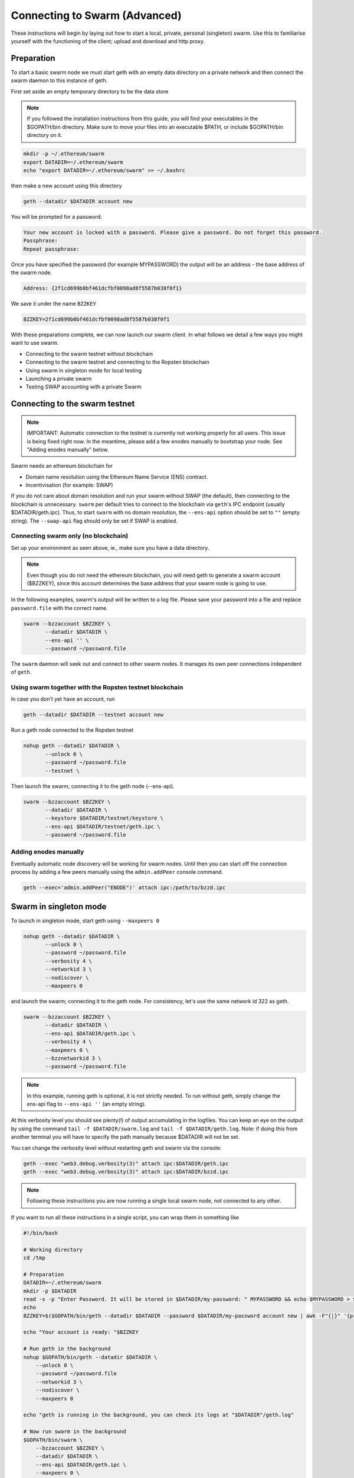 .. _run_swarm_client:

******************************
Connecting to Swarm (Advanced)
******************************

These instructions will begin by laying out how to start a local, private, personal (singleton) swarm. Use this to familiarise yourself with the functioning of the client; upload and download and http proxy.

Preparation
===========================

To start a basic swarm node we must start geth with an empty data directory on a private network and then connect the swarm daemon to this instance of geth.

First set aside an empty temporary directory to be the data store

..  note:: If you followed the installation instructions from this guide, you will find your executables in the $GOPATH/bin directory. Make sure to move your files into an executable $PATH, or include $GOPATH/bin directory on it.

.. code-block:: none

    mkdir -p ~/.ethereum/swarm
    export DATADIR=~/.ethereum/swarm
    echo "export DATADIR=~/.ethereum/swarm" >> ~/.bashrc

then make a new account using this directory

.. code-block:: none

  geth --datadir $DATADIR account new

You will be prompted for a password:

.. code-block:: none

  Your new account is locked with a password. Please give a password. Do not forget this password.
  Passphrase:
  Repeat passphrase:

Once you have specified the password (for example MYPASSWORD) the output will be an address - the base address of the swarm node.

.. code-block:: none

  Address: {2f1cd699b0bf461dcfbf0098ad8f5587b038f0f1}


We save it under the name ``BZZKEY``

.. code-block:: none

  BZZKEY=2f1cd699b0bf461dcfbf0098ad8f5587b038f0f1


With these preparations complete, we can now launch our swarm client. In what follows we detail a few ways you might want to use swarm.


* Connecting to the swarm testnet without blockchain
* Connecting to the swarm testnet and connecting to the Ropsten blockchain
* Using swarm in singleton mode for local testing
* Launching a private swarm
* Testing SWAP accounting with a private Swarm

Connecting to the swarm testnet
=================================



.. note::
    IMPORTANT: Automatic connection to the testnet is currently not working properly for all users. This issue is being fixed right now. In the meantime, please add a few enodes manually to bootstrap your node. See "Adding enodes manually" below.

Swarm needs an ethereum blockchain for

* Domain name resolution using the Ethereum Name Service (ENS) contract.
* Incentivisation (for example: SWAP)

If you do not care about domain resolution and run your swarm without SWAP (the default), then connecting to the blockchain is unnecessary. ``swarm`` per default tries to connect to the blockchain via ``geth``'s IPC endpoint (usually $DATADIR/geth.ipc). Thus, to start ``swarm`` with no domain resolution, the ``--ens-api`` option should be set to ``""`` (empty string). The ``--swap-api`` flag should only be set if SWAP is enabled.


Connecting swarm only (no blockchain)
-------------------------------------


Set up your environment as seen above, ie., make sure you have a data directory.

..  note::  Even though you do not need the ethereum blockchain, you will need geth to generate a swarm account ($BZZKEY), since this account determines the base address that your swarm node is going to use.

In the following examples, swarm's output will be written to a log file.
Please save your password into a file and replace ``password.file`` with the correct name.

.. code-block:: none

  swarm --bzzaccount $BZZKEY \
         --datadir $DATADIR \
         --ens-api '' \
         --password ~/password.file

The ``swarm`` daemon will seek out and connect to other swarm nodes. It manages its own peer connections independent of ``geth``.

Using swarm together with the Ropsten testnet blockchain
--------------------------------------------------------

In case you don't yet have an account, run

.. code-block:: none

  geth --datadir $DATADIR --testnet account new

Run a geth node connected to the Ropsten testnet

.. code-block:: none

  nohup geth --datadir $DATADIR \
         --unlock 0 \
         --password ~/password.file
         --testnet \

Then launch the swarm; connecting it to the geth node (--ens-api).


.. code-block:: none

  swarm --bzzaccount $BZZKEY \
         --datadir $DATADIR \
         --keystore $DATADIR/testnet/keystore \
         --ens-api $DATADIR/testnet/geth.ipc \
         --password ~/password.file

Adding enodes manually
------------------------

Eventually automatic node discovery will be working for swarm nodes. Until then you can start off the connection process by adding a few peers manually using the ``admin.addPeer`` console command.

.. code-block:: none

  geth --exec='admin.addPeer("ENODE")' attach ipc:/path/to/bzzd.ipc

.. uncomment_this Where ENODE is one of the following:
.. uncomment_this
.. uncomment_this.. code-block:: none

.. uncomment_this enode://01f7728a1ba53fc263bcfbc2acacc07f08358657070e17536b2845d98d1741ec2af00718c79827dfdbecf5cfcd77965824421508cc9095f378eb2b2156eb79fa@40.68.194.101:30400
.. uncomment_this enode://6d9102dd1bebb823944480282c4ba4f066f8dcf15da513268f148890ddea42d7d8afa58c76b08c16b867a58223f2b567178ac87dcfefbd68f0c3cc1990f1e3cf@40.68.194.101:30427
.. uncomment_this enode://fca15e2e40788e422b6b5fc718d7041ce395ff65959f859f63b6e4a6fe5886459609e4c5084b1a036ceca43e3eec6a914e56d767b0491cd09f503e7ef5bb87a1@40.68.194.101:30428
.. uncomment_this enode://b795d0c872061336fea95a530333ee49ca22ce519f6b9bf1573c31ac0b62c99fe5c8a222dbc83d4ef5dc9e2dfb816fdc89401a36ecfeaeaa7dba1e5285a6e63b@40.68.194.101:30429
.. uncomment_this enode://756f582f597843e630b35371fc080d63b027757493f00df91dd799069cfc6cb52ac4d8b1a56b973baf015dd0e9182ea3a172dcbf87eb33189f23522335850e99@40.68.194.101:30430
.. uncomment_this enode://d9ccde9c5a90c15a91469b865ffd81f2882dd8731e8cbcd9a493d5cf42d875cc2709ccbc568cf90128896a165ac7a0b00395c4ae1e039f17056510f56a573ef9@40.68.194.101:30431
.. uncomment_this enode://65382e9cd2e6ffdf5a8fb2de02d24ac305f1cd014324b290d28a9fba859fcd2ed95b8152a99695a6f2780c342b9815d3c8c2385b6340e96981b10728d987c259@40.68.194.101:30433
.. uncomment_this enode://7e09d045cc1522e86f70443861dceb21723fad5e2eda3370a5e14747e7a8a61809fa6c11b37b2ecf1d5aab44976375b6d695fe39d3376ff3a15057296e570d86@40.68.194.101:30434
.. uncomment_this enode://bd8c3421167f418ecbb796f843fe340550d2c5e8a3646210c9c9d747bbd34d29398b3e3716ee76aa3f2fc46d325eb685ece0375a858f20b759b40429fbf0d050@40.68.194.101:30435
.. uncomment_this enode://8bb7fb70b80f60962c8979b20905898f8f6172ae4f6a715b89712cb7e965bfaab9aa0abd74c7966ad688928604815078c5e9c978d6e57507f45173a03f95b5e0@40.68.194.101:30436




Swarm in singleton mode
===========================

To launch in singleton mode, start geth using ``--maxpeers 0``

.. code-block:: none

  nohup geth --datadir $DATADIR \
         --unlock 0 \
         --password ~/password.file
         --verbosity 4 \
         --networkid 3 \
         --nodiscover \
         --maxpeers 0 

and launch the swarm; connecting it to the geth node. For consistency, let's use the same network id 322 as geth.

.. code-block:: none

  swarm --bzzaccount $BZZKEY \
         --datadir $DATADIR \
         --ens-api $DATADIR/geth.ipc \
         --verbosity 4 \
         --maxpeers 0 \
         --bzznetworkid 3 \
         --password ~/password.file


.. note:: In this example, running geth is optional, it is not strictly needed. To run without geth, simply change the ens-api flag to ``--ens-api ''`` (an empty string).

At this verbosity level you should see plenty(!) of output accumulating in the logfiles. You can keep an eye on the output by using the command ``tail -f $DATADIR/swarm.log`` and ``tail -f $DATADIR/geth.log``. Note: if doing this from another terminal you will have to specify the path manually because $DATADIR will not be set.

You can change the verbosity level without restarting geth and swarm via the console:

.. code-block:: none

  geth --exec "web3.debug.verbosity(3)" attach ipc:$DATADIR/geth.ipc
  geth --exec "web3.debug.verbosity(3)" attach ipc:$DATADIR/bzzd.ipc


.. note:: Following these instructions you are now running a single local swarm node, not connected to any other.

If you want to run all these instructions in a single script, you can wrap them in something like

.. code-block:: bash

  #!/bin/bash

  # Working directory
  cd /tmp

  # Preparation
  DATADIR=~/.ethereum/swarm
  mkdir -p $DATADIR
  read -s -p "Enter Password. It will be stored in $DATADIR/my-password: " MYPASSWORD && echo $MYPASSWORD > $DATADIR/my-password
  echo
  BZZKEY=$($GOPATH/bin/geth --datadir $DATADIR --password $DATADIR/my-password account new | awk -F"{|}" '{print $2}')

  echo "Your account is ready: "$BZZKEY

  # Run geth in the background
  nohup $GOPATH/bin/geth --datadir $DATADIR \
      --unlock 0 \
      --password ~/password.file
      --networkid 3 \
      --nodiscover \
      --maxpeers 0 

  echo "geth is running in the background, you can check its logs at "$DATADIR"/geth.log"

  # Now run swarm in the background
  $GOPATH/bin/swarm \
      --bzzaccount $BZZKEY \
      --datadir $DATADIR \
      --ens-api $DATADIR/geth.ipc \
      --maxpeers 0 \
      --bzznetworkid 3 \
      --password ~/password.file


  echo "swarm is running in the background, you can check its logs at "$DATADIR"/swarm.log"

  # Cleaning up
  # You need to perform this feature manually
  # USE THESE COMMANDS AT YOUR OWN RISK!
  ##
  # kill -9 $(ps aux | grep swarm | grep bzzaccount | awk '{print $2}')
  # kill -9 $(ps aux | grep geth | grep datadir | awk '{print $2}')
  # rm -rf ~/.ethereum/swarm

Running a private swarm
=============================

You can extend your singleton node into a private swarm. First you fire up a number of ``swarm`` instances, following the instructions above. You can keep the same datadir, since all node-specific into will reside under ``$DATADIR/bzz-$BZZKEY/``
Make sure that you create an account for each instance of swarm you want to run.
For simplicity we can assume you run one geth instance and each swarm daemon process connects to that via ipc if they are on the same computer (or local network), otherwise you can use http or websockets as transport for the eth network traffic.

Once your ``n`` nodes are up and running, you can list all there enodes using ``admin.nodeInfo.enode`` (or cleaner: ``console.log(admin.nodeInfo.enode)``) on the swarm console. With a shell one-liner:

.. code-block:: shell

    geth --exec "console.log(admin.nodeInfo.enode)" attach /path/to/bzzd.ipc

Then you can for instance connect each node with one particular node (call it bootnode) by injecting ``admin.addPeer(enode)`` into the swarm console (this has the same effect as if you created a :file:`static-nodes.json` file for devp2p:

.. code-block:: shell

    geth --exec "admin.addPeer($BOOTNODE)" attach /path/to/bzzd.ipc

Fortunately there is also an easier short-cut for this, namely adding the ``--bootnodes $BOOTNODE`` flag when you start swarm.

These relatively tedious steps of managing connections need to be performed only once. If you bring up the same nodes a second time, earlier peers are remembered and contacted.

.. note::
    Note that if you run several swarm daemons locally on the same instance, you can use the same data directory ($DATADIR), each swarm  will automatically use its own subdirectory corresponding to the bzzaccount. This means that you can store all your keys in one keystore directory: $DATADIR/keystore.

In case you want to run several nodes locally and you are behind a firewall, connection between nodes using your external IP will likely not work. In this case, you need to substitute ``[::]`` (indicating localhost) for the IP address in the enode.

To list all enodes of a local cluster:

.. code-block:: shell

    for i in `ls $DATADIR | grep -v keystore`; do geth --exec "console.log(admin.nodeInfo.enode)" attach $DATADIR/$i/bzzd.ipc; done > enodes.lst

To change IP to localhost:

.. code-block:: shell

    cat enodes.lst | perl -pe 's/@[\d\.]+/@[::]/' > local-enodes.lst

.. note::
    Steps in this section are not necessary if you simply want to connect to the swarm testnet.
    Since a bootnode to the testnet is set by default, your node will have a way to bootstrap its connections.



.. uncommentthis Testing SWAP
.. uncommentthis ===============

.. uncommentthis note:: Important! Please only test SWAP on a private network.

.. uncommentthisTesting SWAP on your private blockchain.
.. uncommentthis-----------------------------------------

.. uncommentthisThe SWarm Accounting Protocol (SWAP) is disabled by default. Set the ``--swap`` flag to enable it. If it is set to true, then SWAP will be enabled.
.. uncommentthisHowever, activating SWAP requires more than just adding the --swap flag. This is because it requires a chequebook contract to be deployed and for that we need to have ether in the main account. We can get some ether either through mining or by simply issuing ourselves some ether in a custom genesis block.

.. uncommentthisCustom genesis block
.. uncommentthis^^^^^^^^^^^^^^^^^^^^^^

.. uncommentthisOpen a text editor and write the following (be sure to include the correct BZZKEY)

.. uncommentthis.. code-block:: none

.. uncommentthis  {
.. uncommentthis  "nonce": "0x0000000000000042",
.. uncommentthis    "mixhash": "0x0000000000000000000000000000000000000000000000000000000000000000",
.. uncommentthis    "difficulty": "0x4000",
.. uncommentthis    "alloc": {
.. uncommentthis      "THE BZZKEY address starting with 0x eg. 0x2f1cd699b0bf461dcfbf0098ad8f5587b038f0f1": {
.. uncommentthis      "balance": "10000000000000000000"
.. uncommentthis      }
.. uncommentthis    },
.. uncommentthis    "coinbase": "0x0000000000000000000000000000000000000000",
.. uncommentthis    "timestamp": "0x00",
.. uncommentthis    "parentHash": "0x0000000000000000000000000000000000000000000000000000000000000000",
.. uncommentthis    "extraData": "Custom Ethereum Genesis Block to test Swarm with SWAP",
.. uncommentthis    "gasLimit": "0xffffffff"
.. uncommentthis  }

.. uncommentthisSave the file as ``$DATADIR/genesis.json``.

.. uncommentthisIf you already have swarm and geth running, kill the processes

.. uncommentthis.. code-block:: none

.. uncommentthis  killall -s SIGKILL geth
.. uncommentthis  killall -s SIGKILL swarm

.. uncommentthisand remove the old data from the $DATADIR and then reinitialise with the custom genesis block

.. uncommentthis.. code-block:: none

.. uncommentthis  rm -rf $DATADIR/geth $DATADIR/swarm
.. uncommentthis  geth --datadir $DATADIR init $DATADIR/genesis.json

.. uncommentthisWe are now ready to restart geth and swarm using our custom genesis block

.. uncommentthis.. code-block:: none

.. uncommentthis  nohup geth --datadir $DATADIR \
.. uncommentthis         --mine \
.. uncommentthis         --unlock 0 \
.. uncommentthis         --password <(echo -n "MYPASSWORD") \
.. uncommentthis         --networkid 3 \
.. uncommentthis         --nodiscover \
.. uncommentthis         --maxpeers 0 \
.. uncommentthis          

.. uncommentthisand launch the swarm (with SWAP); connecting it to the geth node. For consistency let's use the same network id  322 for the swarm private network.

.. uncommentthis.. code-block:: none

.. uncommentthis  swarm --bzzaccount $BZZKEY \
.. uncommentthis         --swap \
.. uncommentthis         --swap-api $DATADIR/geth.ipc \
.. uncommentthis         --datadir $DATADIR \
.. uncommentthis         --ens-api $DATADIR/geth.ipc \
.. uncommentthis         --maxpeers 0 \
.. uncommentthis         --bzznetworkid 3 \
.. uncommentthis         --password ~/password.file


.. uncommentthis If all is successful you will see the message "Deploying new chequebook" on the swarm.log. Once the transaction is mined, SWAP is ready.

.. uncommentthis .. note:: Astute readers will notice that enabling SWAP while setting maxpeers to 0 seems futile. These instructions will be updated soon to allow you to run a private swap testnet with several peers.

.. uncommentthis Mining on your private chain
.. uncommentthis ^^^^^^^^^^^^^^^^^^^^^^^^^^^^^

.. uncommentthis The alternative to creating a custom genesis block is to earn all your ether by mining on your private chain.
.. uncommentthis You can start your geth node in mining mode using the ``--mine`` flag, or (in our case) we can start mining on an already running geth node by issuing the ``miner.start()`` command:

.. uncommentthis .. code-block:: none

.. uncommentthis   geth --exec 'miner.start()' attach ipc:$DATADIR/geth.ipc

.. uncommentthisThere will be an initial delay while the necessary DAG is generated. You can see the progress in the geth.log file.
.. uncommentthisAfter mining has started, you can see your balance increasing via ``eth.getBalance()``:

.. uncommentthis.. code-block:: none

.. uncommentthis  geth --exec 'eth.getBalance(eth.coinbase)' attach ipc:$DATADIR/geth.ipc
.. uncommentthis   # or
.. uncommentthis   geth --exec 'eth.getBalance(eth.accounts[0])' attach ipc:$DATADIR/geth.ipc


.. uncommentthis Once the balance is greater than 0 we can restart ``swarm`` with swap enabled.

.. uncommentthis .. code-block:: none

.. uncommentthis     killall swarm
.. uncommentthis     swarm --bzzaccount $BZZKEY \
.. uncommentthis          --swap \
.. uncommentthis          --swap-api $DATADIR/geth.ipc \
.. uncommentthis          --datadir $DATADIR \
.. uncommentthis          --ens-api $DATADIR/geth.ipc \
.. uncommentthis          --maxpeers 0 \
.. uncommentthis          --password ~/password.file


.. uncommentthis Note: without a custom genesis block the mining difficulty may be too high to be practical (depending on your system). You can see the current difficulty with ``admin.nodeInfo``

.. uncommentthis .. code-block:: none

.. uncommentthis  geth --exec 'admin.nodeInfo' attach ipc:$DATADIR/geth.ipc | grep difficulty


Configuration
=====================

Command line options for swarm
==============================

The Swarm executable supports the following configuration options:

* Configuration file
* Environment variables
* Command line

Options provided via command line override options from the environment variables, which will override options in the config file. If an option is not explicitly provided, a default will be chosen.

In order to keep the set of flags and variables manageable, only a subset of all available configuration options are available via command line and environment variables. Some are only available through a TOML configuration file.

.. note:: Swarm reuses code from ethereum, specifically some p2p networking protocol and other common parts. To this end, it accepts a number of environment variables which are actually from the ``geth`` environment. Refer to the geth documentation for reference on these flags.

This is the list of flags inherited from ``geth``:

.. code-block:: none

  --identity
  --bootnodes
  --datadir
  --keystore
  --nodiscover
  --v5disc
  --netrestrict
  --nodekey
  --nodekeyhex
  --maxpeers
  --nat
  --ipcdisable
  --ipcpath
  --password

The following table illustrates the list of all configuration options and how they can be provided.

Configuration options
============================

.. note:: `swarm` can be executed with the *dumpconfig* command, which prints a default configuration to STDOUT, and thus can be redirected to a file as a template for the config file.

A TOML configuration file is organized in sections. The below list of available configuration options is organized according to these sections. The sections correspond to `Go` modules, so need to be respected in order for file configuration to work properly. See `<https://github.com/naoina/toml>`_ for the TOML parser and encoder library for Golang, and `<https://github.com/toml-lang/toml>`_ for further information on TOML.


General configuration parameters 
--------------------------------

.. csv-table:: 
   :header: "Config file", "Command-line flag", "Environment variable", "Default value", "Description"
   :widths: 10, 5, 5, 15, 55

   "n/a","--config","n/a","n/a","Path to config file in TOML format"
   "Contract","--chequebook","SWARM_CHEQUEBOOK_ADDR","0x0000000000000000000000000000000000000000","Swap chequebook contract address"
   "EnsRoot","--ens-addr","SWARM_ENS_ADDR", "ens.TestNetAddress","Ethereum Name Service contract address"
   "EnsApi","--ens-api","SWARM_ENS_API","<$GETH_DATADIR>/geth.ipc","Ethereum Name Service API address"
   "Path","--datadir","GETH_DATADIR","<$GETH_DATADIR>/swarm","Path to the geth configuration directory"
   "ListenAddr","--httpaddr","SWARM_LISTEN_ADDR", "127.0.0.1","Swarm listen address"
   "Port","--bzzport","SWARM_PORT", "8500","Port to run the http proxy server"
   "PublicKey","n/a","n/a", "n/a","Public key of swarm base account"
   "BzzKey","n/a","n/a", "n/a","Swarm node base address (:math:`hash(PublicKey)hash(PublicKey))`. This is used to decide storage based on radius and routing by kademlia."
   "NetworkId","--bzznetworkid","SWARM_NETWORK_ID","3","Network ID"
   "SwapEnabled","--swap","SWARM_SWAP_ENABLE","false","Enable SWAP"
   "SyncEnabled","--sync","SWARM_SYNC_ENABLE","true","Disable swarm node synchronization. This option will be deprecated. It is only for testing."
   "SwapApi","--swap-api","SWARM_SWAP_API","","URL of the Ethereum API provider to use to settle SWAP payments"
   "Cors","--corsdomain","SWARM_CORS", "","Domain on which to send Access-Control-Allow-Origin header (multiple domains can be supplied separated by a ',')"
   "BzzAccount","--bzzaccount","SWARM_ACCOUNT", "","Swarm account key"
   "BootNodes","--boot-nodes","SWARM_BOOTNODES","","Boot nodes"


Storage parameters 
------------------

.. csv-table:: 
   :header: "Config file", "Command-line flag", "Environment variable", "Default value", "Description"
   :widths: 10, 5, 5, 15, 55

   "ChunkDbPath","n/a","n/a","<$GETH_ENV_DIR>/swarm/bzz-<$BZZ_KEY>/chunks","Path to leveldb chunk DB"
   "DbCapacity","n/a","n/a","5000000","DB capacity, number of chunks (5M is roughly 20-25GB)"
   "CacheCapacity","n/a","n/a","5000","Cache capacity, number of recent chunks cached in memory"
   "Radius","n/a","n/a","0","Storage Radius: minimum proximity order (number of identical prefix bits of address key) for chunks to warrant storage. Given a storage radius :math:`r` and total number of chunks in the network :math:`n`, the node stores :math:`n*2^{-r}` chunks minimum. If you allow :math:`b` bytes for guaranteed storage and the chunk storage size is :math:`c`, your radius should be set to :math:`int(log_2(nc/b))`"


Chunker parameters 
------------------

.. csv-table:: 
   :header: "Config file", "Command-line flag", "Environment variable", "Default value", "Description"
   :widths: 10, 5, 5, 15, 55

   "Branches","n/a","n/a","128","Number of branches in bzzhash merkle tree. :math:`Branches*ByteSize(Hash)` gives the datasize of chunks"
   "Hash","n/a","n/a","SHA3","Hash: The hash function used by the chunker (base hash algo of bzzhash): SHA3 or SHA256.This option will be removed in a later release."
   
   
Hive parameters 
---------------

.. csv-table::
   :header: "Config file", "Command-line flag", "Environment variable", "Default value", "Description"
   :widths: 10, 5, 5, 15, 55

   "CallInterval","n/a","n/a","3000000000","Time elapsed before attempting to connect to the most needed peer"
   "KadDbPath","n/a","n/a","<$GETH_ENV_DIR>/swarm/bzz-<$BZZ_KEY>/","Kademblia DB path, json file path storing the known bzz peers used to bootstrap kademlia table."


Kademlia parameters 
-------------------

.. csv-table:: 
   :header: "Config file", "Command-line flag", "Environment variable", "Default value", "Description"
   :widths: 10, 5, 5, 15, 55

   "MaxProx","n/a","n/a","8","highest Proximity order (i.e., Maximum number of identical prefix bits of address key) considered distinct. Given the total number of nodes in the network :math:`N`, MaxProx should be larger than :math:`log_2(N/ProxBinSize)`), safely :math:`log_2(N)`."
   "ProxBinSize","n/a","n/a","2","Number of most proximate nodes lumped together in the most proximate kademlia bin"
   "BuckerSize","n/a","n/a","4","maximum number of active peers in a kademlia proximity bin. If new peer is added, the worst peer in the bin is dropped."
   "PurgeInterval","n/a","n/a","151200000000000"
   "InitialRetryInterval","n/a","n/a","42000000"
   "MaxIdleInterval","n/a","n/a","42000000000"
   "ConnRetryExp","n/a","n/a","2"

.. _swap_params:

SWAP profile parameters 
-----------------------
These parameters are likely to change in POC 0.3

.. csv-table::
   :header: "Config file", "Command-line flag", "Environment variable", "Default value", "Description"
   :widths: 10, 5, 5, 15, 55

   "BuyAt","n/a","n/a","20000000000","(:math:`2*10^{10}` wei), highest accepted price per chunk in wei"
   "SellAt","n/a","n/a","20000000000","(:math:`2*10^{10}` wei) offered price per chunk in wei"
   "PayAt","n/a","n/a","100","Maximum number of chunks served without receiving a cheque. Debt tolerance."
   "DropAtMaximum","n/a","n/a","10000","Number of chunks served without receiving a cheque. Debt tolerance."

SWAP strategy parameters 
------------------------
These parameters are likely to change in POC 0.3

.. csv-table::
   :header: "Config file", "Command-line flag", "Environment variable", "Default value", "Description"
   :widths: 10, 5, 5, 15, 55

   "AutoCashInterval","n/a","n/a","300000000000","(:math:`3*10^{11}`, 5 minutes) Maximum Time before any outstanding cheques are cashed"
   "AutoCashThreshold","n/a","n/a","50000000000000","(:math:`5*10^{13}`) Maximum total amount of uncashed cheques in Wei"
   "AutoDepositInterval","n/a","n/a","300000000000","(:math:`3*10^{11}`, 5 minutes) Maximum time before cheque book is replenished if necessary by sending funds from the baseaccount"
   "AutoDepositThreshold","n/a","n/a","50000000000000","(:math:`5*10^{13}`) Minimum balance in Wei required before replenishing the cheque book"
   "AutoDepositBuffer","n/a","n/a","100000000000000","(:math:`10^{14}`) Maximum amount of Wei expected as a safety credit buffer on the cheque book"

SWAP pay profile parameters 
---------------------------
These parameters are likely to change in POC 0.3

.. csv-table::
   :header: "Config file", "Command-line flag", "Environment variable", "Default value", "Description"
   :widths: 10, 5, 5, 15, 55

   "PublicKey","n/a","n/a","","Public key of your swarm base account use"
   "Contract","n/a","n/a","0x0000000000000000000000000000000000000000","Address of the cheque book contract deployed on the Ethereum blockchain. If blank, a new chequebook contract will be deployed."
   "Beneficiary","n/a","n/a","0x0000000000000000000000000000000000000000","Ethereum account address serving as beneficiary of incoming cheques"


Synchronisation parameters 
--------------------------

.. csv-table:: Synchronisation parameters 
   :header: "Config file", "Command-line flag", "Environment variable", "Default value", "Description"
   :widths: 10, 5, 5, 15, 55

   "RequestDbPath","n/a","n/a","<$GETH_ENV_DIR>/swarm/bzz-<$BZZ_KEY>/requests","Path to request DB"
   "RequestDbBatchSize","n/a","n/a","512","Request DB Batch size"
   "KeyBufferSize","n/a","n/a","1024","In-memory cache for unsynced keys"
   "SyncBatchSize","n/a","n/a","128","In-memory cache for unsynced keys"
   "SyncBufferSize","n/a","n/a","128","In-memory cache for outgoing deliveries"
   "SyncCacheSize","n/a","n/a","1024","Maximum number of unsynced keys sent in one batch"
   "Sync priorities","n/a","n/a","[2, 1, 1, 0, 0]","Array of 5 priorities corresponding to 5 delivery types:<delivery, propagation, deletion, history, backlog>.Specifying a monotonically decreasing list of priorities is highly recommended."
   "SyncModes","n/a","n/a","[true, true, true, true, false]","A boolean array specifying confirmation mode ON corresponding to 5 delivery types:<delivery, propagation, deletion, history, backlog>. Specifying true for a type means all deliveries will be preceeded by a confirmation roundtrip: the hash key is sent first in an unsyncedKeysMsg and delivered only if confirmed in a deliveryRequestMsg."


.. note:: The status of this project warrants that there will be potentially a lot
   of changes to these options.

If ``config.Contract`` is blank (zero address), a new chequebook contract is deployed. Until the contract is confirmed on the blockchain, no outgoing retrieve requests will be allowed.

Setting up SWAP
-------------------------


..  index::
   chequebook
   autodeploy (chequebook contract)


SWAP (Swarm accounting protocol) is the  system that allows fair utilisation of bandwidth (see :ref:`incentivisation`, esp. :ref:`swap`).
In order for SWAP to be used, a chequebook contract has to have been deployed. If the chequebook contract does not exist when the client is launched or if the contract specified in the config file is invalid, then the client attempts to autodeploy a chequebook:

    [BZZ] SWAP Deploying new chequebook (owner: 0xe10536..  .5e491)

If you already have a valid chequebook on the blockchain you can just enter it in the config file ``Contract`` field.

..  index::
   chequebook contract address
   Contract, chequebook contract address

You can set a separate account as beneficiary to which the cashed cheque payment for your services are to be credited. Set it on the ``Beneficiary`` field in the config file.

..  index::
   maximum accepted chunk price (``BuyAt``)
   offered chunk price (``BuyAt``)
   SellAt, offered chunk price
   BuyAt, maximum accepted chunk price
   benefieciary (``Beneficiary`` configuration parameter)
   Beneficiary, recipient address for service payments

Autodeployment of the chequebook can fail if the baseaccount has no funds and cannot pay for the transaction. Note that this can also happen if your blockchain is not synchronised. In this case you will see the log message:

.. code-block:: shell

   [BZZ] SWAP unable to deploy new chequebook: unable to send chequebook     creation transaction: Account
    does not exist or account     balance too low..  .retrying in 10s

   [BZZ] SWAP arrangement with <enode://23ae0e62..  ..  ..  8a4c6bc93b7d2aa4fb@195.228.155.76:30301>: purchase from peer disabled; selling to peer disabled)

Since no business is possible here, the connection is idle until at least one party has a contract. In fact, this is only enabled for a test phase.
If we are not allowed to purchase chunks, then no outgoing requests are allowed. If we still try to download content that we dont have locally, the request will fail (unless we have credit with other peers).

.. code-block:: shell

    [BZZ] netStore.startSearch: unable to send retrieveRequest to peer [<addr>]: [SWAP] <enode://23ae0e62..  ..  ..  8a4c6bc93b7d2aa4fb@195.228.155.76:30301> we cannot have debt (unable to buy)

Once one of the nodes has funds (say after mining a bit), and also someone on the network is mining, then the autodeployment will eventually succeed:

.. code-block:: shell

    [CHEQUEBOOK] chequebook deployed at 0x77de9813e52e3a..  .c8835ea7 (owner: 0xe10536ae628f7d6e319435ef9b429dcdc085e491)
    [CHEQUEBOOK] new chequebook initialised from 0x77de9813e52e3a..  .c8835ea7 (owner: 0xe10536ae628f7d6e319435ef9b429dcdc085e491)
    [BZZ] SWAP auto deposit ON for 0xe10536 -> 0x77de98: interval = 5m0s, threshold = 50000000000000, buffer = 100000000000000)
    [BZZ] Swarm: new chequebook set: saving config file, resetting all connections in the hive
    [KΛÐ]: remove node enode://23ae0e6..  .aa4fb@195.228.155.76:30301 from table

Once the node deployed a new chequebook, its address is set in the config file and all connections are reset with the new conditions. Purchase in one direction should be enabled. The logs from the point of view of the peer with no valid chequebook:


.. code-block:: shell

    [CHEQUEBOOK] initialised inbox (0x9585..  .3bceee6c -> 0xa5df94be..  .bbef1e5) expected signer: 041e18592..  ..  ..  702cf5e73cf8d618
    [SWAP] <enode://23ae0e62..  ..  ..  8a4c6bc93b7d2aa4fb@195.228.155.76:30301>    set autocash to every 5m0s, max uncashed limit: 50000000000000
    [SWAP] <enode://23ae0e62..  ..  ..  8a4c6bc93b7d2aa4fb@195.228.155.76:30301>    autodeposit off (not buying)
    [SWAP] <enode://23ae0e62..  ..  ..  8a4c6bc93b7d2aa4fb@195.228.155.76:30301>    remote profile set: pay at: 100, drop at: 10000,    buy at: 20000000000, sell at: 20000000000
    [BZZ] SWAP arrangement with <enode://23ae0e62..  ..  ..  8a4c6bc93b7d2aa4fb@195.228.155.76:30301>: purchase from peer disabled;   selling to peer enabled at 20000000000 wei/chunk)


..  index:: autodeposit

Depending on autodeposit settings, the chequebook will be regularly replenished:

.. code-block:: shell

  [BZZ] SWAP auto deposit ON for 0x6d2c5b -> 0xefbb0c:
   interval = 5m0s, threshold = 50000000000000,
   buffer = 100000000000000)
   deposited 100000000000000 wei to chequebook (0xefbb0c0..  .16dea,  balance: 100000000000000, target: 100000000000000)


The peer with no chequebook (yet) should not be allowed to download and thus retrieve requests will not go out.
The other peer however is able to pay, therefore this other peer can retrieve chunks from the first peer and pay for them. This in turn puts the first peer in positive, which they can then use both to (auto)deploy their own chequebook and to pay for retrieving data as well. If they do not deploy a chequebook for whatever reason, they can use their balance to pay for retrieving data, but only down to 0 balance; after that no more requests are allowed to go out. Again you will see:


.. code-block:: shell

   [BZZ] netStore.startSearch: unable to send retrieveRequest to peer [aff89da0c6...623e5671c01]: [SWAP]  <enode://23ae0e62...8a4c6bc93b7d2aa4fb@195.228.155.76:30301> we cannot have debt (unable to buy)

If a peer without a chequebook tries to send requests without paying, then the remote peer (who can see that they have no chequebook contract) interprets this as adverserial behaviour resulting in the peer being dropped.

Following on in this example, we start mining and then restart the node. The second chequebook autodeploys, the peers sync their chains and reconnect and then if all goes smoothly the logs will show something like:

.. code-block:: shell

    initialised inbox (0x95850c6..  .bceee6c -> 0xa5df94b..  .bef1e5) expected signer: 041e185925bb..  ..  ..  702cf5e73cf8d618
    [SWAP] <enode://23ae0e62..  ..  ..  8a4c6bc93b7d2aa4fb@195.228.155.76:30301> set autocash to every 5m0s, max uncashed limit: 50000000000000
    [SWAP] <enode://23ae0e62..  ..  ..  8a4c6bc93b7d2aa4fb@195.228.155.76:30301> set autodeposit to every 5m0s, pay at: 50000000000000, buffer: 100000000000000
    [SWAP] <enode://23ae0e62..  ..  ..  8a4c6bc93b7d2aa4fb@195.228.155.76:30301> remote profile set: pay at: 100, drop at: 10000, buy at: 20000000000, sell at: 20000000000
    [SWAP] <enode://23ae0e62..  ..  ..  8a4c6bc93b7d2aa4fb@195.228.155.76:30301> remote profile set: pay at: 100, drop at: 10000, buy at: 20000000000, sell at: 20000000000
    [BZZ] SWAP arrangement with <node://23ae0e62...8a4c6bc93b7d2aa4fb@195.228.155.76:30301>: purchase from peer enabled at 20000000000 wei/chunk; selling to peer enabled at 20000000000 wei/chunk)

As part of normal operation, after a peer reaches a balance of ``PayAt`` (number of chunks), a cheque payment is sent via the protocol. Logs on the receiving end:

.. code-block:: shell

    [CHEQUEBOOK] verify cheque: contract: 0x95850..  .eee6c, beneficiary: 0xe10536ae628..  .cdc085e491, amount: 868020000000000,signature: a7d52dc744b8..  ..  ..  f1fe2001 - sum: 866020000000000
    [CHEQUEBOOK] received cheque of 2000000000000 wei in inbox (0x95850..  .eee6c, uncashed: 42000000000000)


..  index:: autocash, cheque

The cheque is verified. If uncashed cheques have an outstanding balance of more than ``AutoCashThreshold``, the last cheque (with a cumulative amount) is cashed. This is done by sending a transaction containing the cheque to the remote peer's cheuebook contract. Therefore in order to cash a payment, your sender account (baseaddress) needs to have funds and the network should be mining.

.. code-block:: shell

   [CHEQUEBOOK] cashing cheque (total: 104000000000000) on chequebook (0x95850c6..  .eee6c) sending to 0xa5df94be..  .e5aaz

For further fine tuning of SWAP, see :ref:`swap_params`.

..  index::
   AutoDepositBuffer, credit buffer
   AutoCashThreshold, autocash threshold
   AutoDepositThreshold: autodeposit threshold
   AutoCashInterval, autocash interval
   AutoCashBuffer, autocash target credit buffer
